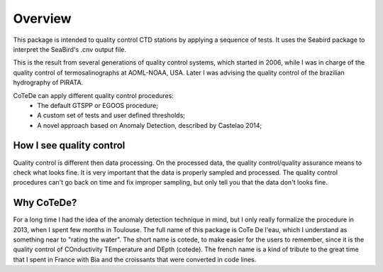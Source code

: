 ********
Overview
********

This package is intended to quality control CTD stations by applying
a sequence of tests. It uses the Seabird package to interpret the
SeaBird's .cnv output file.

This is the result from several generations of quality control systems,
which started in 2006, while I was in charge of the quality control
of termosalinographs at AOML-NOAA, USA. Later I was advising the
quality control of the brazilian hydrography of PIRATA.

CoTeDe can apply different quality control procedures:
  - The default GTSPP or EGOOS procedure;
  - A custom set of tests and user defined thresholds;
  - A novel approach based on Anomaly Detection, described by Castelao 2014;

How I see quality control
-------------------------

Quality control is different then data processing. On the processed data, the quality control/quality assurance means to check what looks fine. 
It is very important that the data is properly sampled and processed. 
The quality control procedures can't go back on time and fix improper sampling, but only tell you that the data don't looks fine.

Why CoTeDe?
-----------

For a long time I had the idea of the anomaly detection technique in mind, but I only really formalize the procedure in 2013, when I spent few months in Toulouse. 
The full name of this package is CoTe De l'eau, which I understand as something near to "rating the water". 
The short name is cotede, to make easier for the users to remember, since it is the quality control of COnductivity TEmperature and DEpth (cotede). 
The french name is a kind of tribute to the great time that I spent in France with Bia and the croissants that were converted in code lines.

